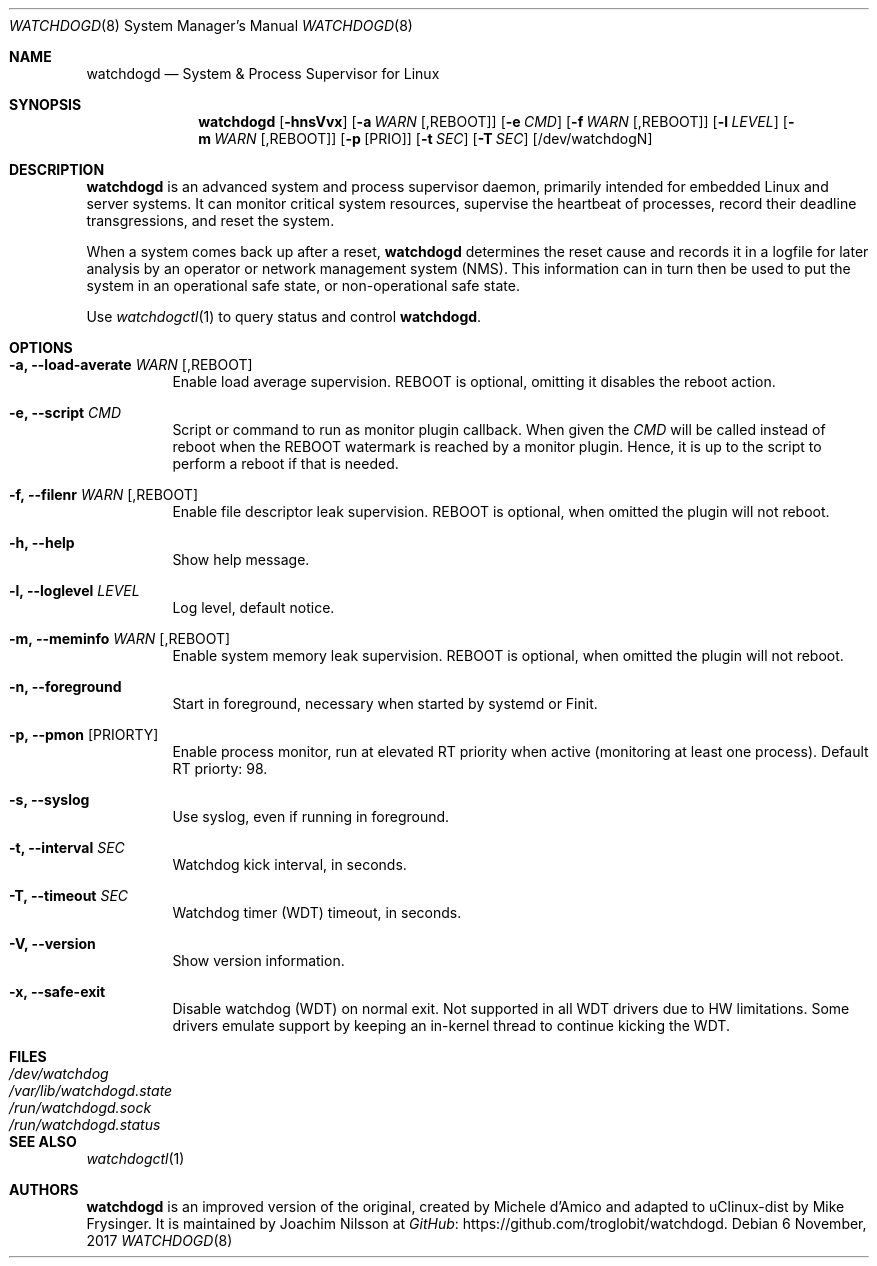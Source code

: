.\" mdoc format
.Dd 6 November, 2017
.Dt WATCHDOGD 8
.Os
.Sh NAME
.Nm watchdogd
.Nd System & Process Supervisor for Linux
.Sh SYNOPSIS
.Nm
.Op Fl hnsVvx
.Op Fl a Ar WARN Op ,REBOOT
.Op Fl e Ar CMD
.Op Fl f Ar WARN Op ,REBOOT
.Op Fl l Ar LEVEL
.Op Fl m Ar WARN Op ,REBOOT
.Op Fl p Op PRIO
.Op Fl t Ar SEC
.Op Fl T Ar SEC
.Op /dev/watchdogN
.Sh DESCRIPTION
.Nm
is an advanced system and process supervisor daemon, primarily intended
for embedded Linux and server systems.  It can monitor critical system
resources, supervise the heartbeat of processes, record their deadline
transgressions, and reset the system.
.Pp
When a system comes back up after a reset,
.Nm
determines the reset cause and records it in a logfile for later
analysis by an operator or network management system (NMS).  This
information can in turn then be used to put the system in an operational
safe state, or non-operational safe state.
.Pp
Use
.Xr watchdogctl 1
to query status and control
.Nm .
.Sh OPTIONS
.Bl -tag -width Ds
.It Fl a, -load-averate Ar WARN Op ,REBOOT
Enable load average supervision.  REBOOT is optional, omitting it
disables the reboot action.
.It Fl e, -script Ar CMD
Script or command to run as monitor plugin callback.  When given the
.Ar CMD
will be called instead of reboot when the REBOOT watermark is reached by
a monitor plugin.  Hence, it is up to the script to perform a reboot if
that is needed.
.It Fl f, -filenr Ar WARN Op ,REBOOT
Enable file descriptor leak supervision.  REBOOT is optional, when
omitted the plugin will not reboot.
.It Fl h, -help
Show help message.
.It Fl l, -loglevel Ar LEVEL
Log level, default notice.
.It Fl m, -meminfo Ar WARN Op ,REBOOT
Enable system memory leak supervision.  REBOOT is optional, when omitted
the plugin will not reboot.
.It Fl n, -foreground
Start in foreground, necessary when started by systemd or Finit.
.It Fl p, -pmon Op PRIORTY
Enable process monitor, run at elevated RT priority when active
(monitoring at least one process).  Default RT priorty: 98.
.It Fl s, -syslog
Use syslog, even if running in foreground.
.It Fl t, -interval Ar SEC
Watchdog kick interval, in seconds.
.It Fl T, -timeout Ar SEC
Watchdog timer (WDT) timeout, in seconds.
.It Fl V, -version
Show version information.
.It Fl x, -safe-exit
Disable watchdog (WDT) on normal exit.  Not supported in all WDT drivers
due to HW limitations.  Some drivers emulate support by keeping an
in-kernel thread to continue kicking the WDT.
.El
.Sh FILES
.Bl -tag -width /var/lib/watchdogd.state -compact
.It Pa /dev/watchdog
.It Pa /var/lib/watchdogd.state
.It Pa /run/watchdogd.sock
.It Pa /run/watchdogd.status
.El
.Sh SEE ALSO
.Xr watchdogctl 1
.Sh AUTHORS
.Nm
is an improved version of the original, created by Michele d'Amico and
adapted to uClinux-dist by Mike Frysinger.  It is maintained by Joachim
Nilsson at
.Lk https://github.com/troglobit/watchdogd "GitHub" .
